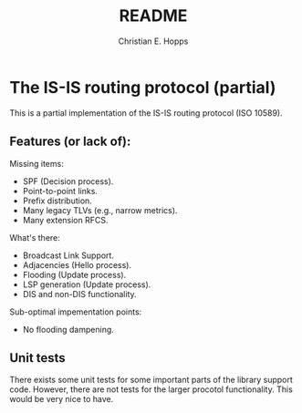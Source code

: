 #+TITLE: README
#+AUTHOR: Christian E. Hopps
#+EMAIL: chopps@gmail.com
#+STARTUP: indent

* The IS-IS routing protocol (partial)

This is a partial implementation of the IS-IS routing protocol (ISO 10589).

** Features (or lack of):

   Missing items:
   - SPF (Decision process).
   - Point-to-point links.
   - Prefix distribution.
   - Many legacy TLVs (e.g., narrow metrics).
   - Many extension RFCS.

   What's there:
   - Broadcast Link Support.
   - Adjacencies (Hello process).
   - Flooding (Update process).
   - LSP generation (Update process).
   - DIS and non-DIS functionality.

   Sub-optimal impementation points:
   - No flooding dampening.

** Unit tests
   There exists some unit tests for some important parts of the library support
   code. However, there are not tests for the larger procotol
   functionality. This would be very nice to have.

